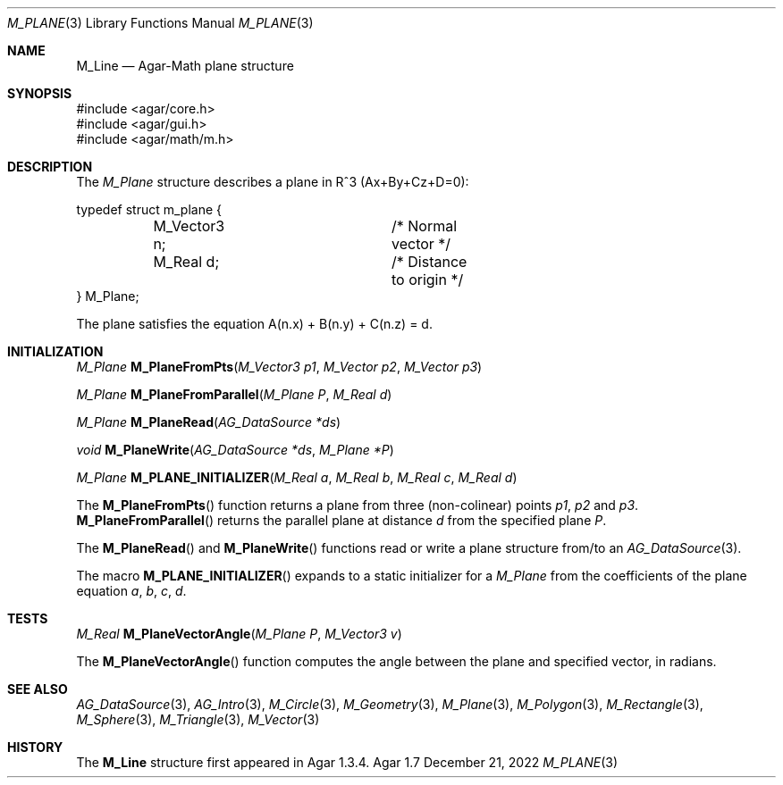 .\"
.\" Copyright (c) 2009-2022 Julien Nadeau Carriere <vedge@csoft.net>
.\"
.\" Redistribution and use in source and binary forms, with or without
.\" modification, are permitted provided that the following conditions
.\" are met:
.\" 1. Redistributions of source code must retain the above copyright
.\"    notice, this list of conditions and the following disclaimer.
.\" 2. Redistributions in binary form must reproduce the above copyright
.\"    notice, this list of conditions and the following disclaimer in the
.\"    documentation and/or other materials provided with the distribution.
.\" 
.\" THIS SOFTWARE IS PROVIDED BY THE AUTHOR ``AS IS'' AND ANY EXPRESS OR
.\" IMPLIED WARRANTIES, INCLUDING, BUT NOT LIMITED TO, THE IMPLIED
.\" WARRANTIES OF MERCHANTABILITY AND FITNESS FOR A PARTICULAR PURPOSE
.\" ARE DISCLAIMED. IN NO EVENT SHALL THE AUTHOR BE LIABLE FOR ANY DIRECT,
.\" INDIRECT, INCIDENTAL, SPECIAL, EXEMPLARY, OR CONSEQUENTIAL DAMAGES
.\" (INCLUDING BUT NOT LIMITED TO, PROCUREMENT OF SUBSTITUTE GOODS OR
.\" SERVICES; LOSS OF USE, DATA, OR PROFITS; OR BUSINESS INTERRUPTION)
.\" HOWEVER CAUSED AND ON ANY THEORY OF LIABILITY, WHETHER IN CONTRACT,
.\" STRICT LIABILITY, OR TORT (INCLUDING NEGLIGENCE OR OTHERWISE) ARISING
.\" IN ANY WAY OUT OF THE USE OF THIS SOFTWARE EVEN IF ADVISED OF THE
.\" POSSIBILITY OF SUCH DAMAGE.
.\"
.Dd December 21, 2022
.Dt M_PLANE 3
.Os Agar 1.7
.Sh NAME
.Nm M_Line
.Nd Agar-Math plane structure
.Sh SYNOPSIS
.Bd -literal
#include <agar/core.h>
#include <agar/gui.h>
#include <agar/math/m.h>
.Ed
.Sh DESCRIPTION
The
.Ft M_Plane
structure describes a plane in R^3 (Ax+By+Cz+D=0):
.Bd -literal
.\" SYNTAX(c)
typedef struct m_plane {
	M_Vector3 n;		/* Normal vector */
	M_Real d;		/* Distance to origin */
} M_Plane;
.Ed
.Pp
The plane satisfies the equation A(n.x) + B(n.y) + C(n.z) = d.
.Sh INITIALIZATION
.nr nS 1
.Ft M_Plane
.Fn M_PlaneFromPts "M_Vector3 p1" "M_Vector p2" "M_Vector p3"
.Pp
.Ft M_Plane
.Fn M_PlaneFromParallel "M_Plane P" "M_Real d"
.Pp
.Ft M_Plane
.Fn M_PlaneRead "AG_DataSource *ds"
.Pp
.Ft void
.Fn M_PlaneWrite "AG_DataSource *ds" "M_Plane *P"
.Pp
.Ft M_Plane
.Fn M_PLANE_INITIALIZER "M_Real a" "M_Real b" "M_Real c" "M_Real d"
.Pp
.nr nS 0
The
.Fn M_PlaneFromPts
function returns a plane from three (non-colinear) points
.Fa p1 ,
.Fa p2
and
.Fa p3 .
.Fn M_PlaneFromParallel
returns the parallel plane at distance
.Fa d
from the specified plane
.Fa P .
.Pp
The
.Fn M_PlaneRead
and
.Fn M_PlaneWrite
functions read or write a plane structure from/to an
.Xr AG_DataSource 3 .
.Pp
The macro
.Fn M_PLANE_INITIALIZER
expands to a static initializer for a
.Ft M_Plane
from the coefficients of the plane equation
.Fa a ,
.Fa b ,
.Fa c ,
.Fa d .
.Sh TESTS
.nr nS 1
.Ft M_Real
.Fn M_PlaneVectorAngle "M_Plane P" "M_Vector3 v"
.Pp
.nr nS 0
The
.Fn M_PlaneVectorAngle
function computes the angle between the plane and specified vector,
in radians.
.Sh SEE ALSO
.Xr AG_DataSource 3 ,
.Xr AG_Intro 3 ,
.Xr M_Circle 3 ,
.Xr M_Geometry 3 ,
.Xr M_Plane 3 ,
.Xr M_Polygon 3 ,
.Xr M_Rectangle 3 ,
.Xr M_Sphere 3 ,
.Xr M_Triangle 3 ,
.Xr M_Vector 3
.Sh HISTORY
The
.Nm
structure first appeared in Agar 1.3.4.
